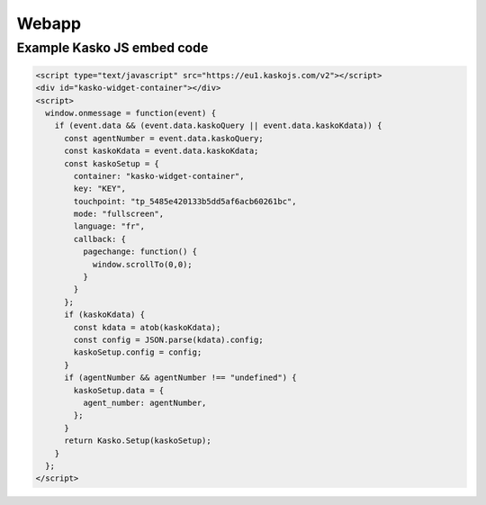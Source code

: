 Webapp
======

Example Kasko JS embed code
---------------------------

.. code:: html

    <script type="text/javascript" src="https://eu1.kaskojs.com/v2"></script>
    <div id="kasko-widget-container"></div>
    <script>
      window.onmessage = function(event) {
        if (event.data && (event.data.kaskoQuery || event.data.kaskoKdata)) {
          const agentNumber = event.data.kaskoQuery;
          const kaskoKdata = event.data.kaskoKdata;
          const kaskoSetup = {
            container: "kasko-widget-container",
            key: "KEY",
            touchpoint: "tp_5485e420133b5dd5af6acb60261bc",
            mode: "fullscreen",
            language: "fr",
            callback: {
              pagechange: function() {
                window.scrollTo(0,0);
              }
            }
          };
          if (kaskoKdata) {
            const kdata = atob(kaskoKdata);
            const config = JSON.parse(kdata).config;
            kaskoSetup.config = config;
          }
          if (agentNumber && agentNumber !== "undefined") {
            kaskoSetup.data = {
              agent_number: agentNumber,
            };
          }
          return Kasko.Setup(kaskoSetup);
        }
      };
    </script>